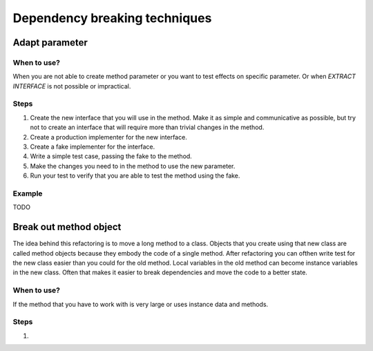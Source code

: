 ==============================
Dependency breaking techniques
==============================


Adapt parameter
===============


When to use?
------------

When you are not able to create method parameter or you want to test effects
on specific parameter. Or when *EXTRACT INTERFACE* is not possible or
impractical.


Steps
-----

#. Create the new interface that you will use in the method. Make it as simple
   and communicative as possible, but try not to create an interface that
   will require more than trivial changes in the method.

#. Create a production implementer for the new interface.

#. Create a fake implementer for the interface.

#. Write a simple test case, passing the fake to the method.

#. Make the changes you need to in the method to use the new parameter.

#. Run your test to verify that you are able to test the method using the fake.


Example
-------

TODO


Break out method object
=======================

The idea behind this refactoring is to move a long method to a class. Objects
that you create using that new class are called method objects because they
embody the code of a single method. After refactoring you can ofthen write test
for the new class easier than you could for the old method. Local variables
in the old method can become instance variables in the new class. Often
that makes it easier to break dependencies and move the code to a better
state.


When to use?
------------

If the method that you have to work with is very large or uses instance data
and methods.


Steps
-----

#.
